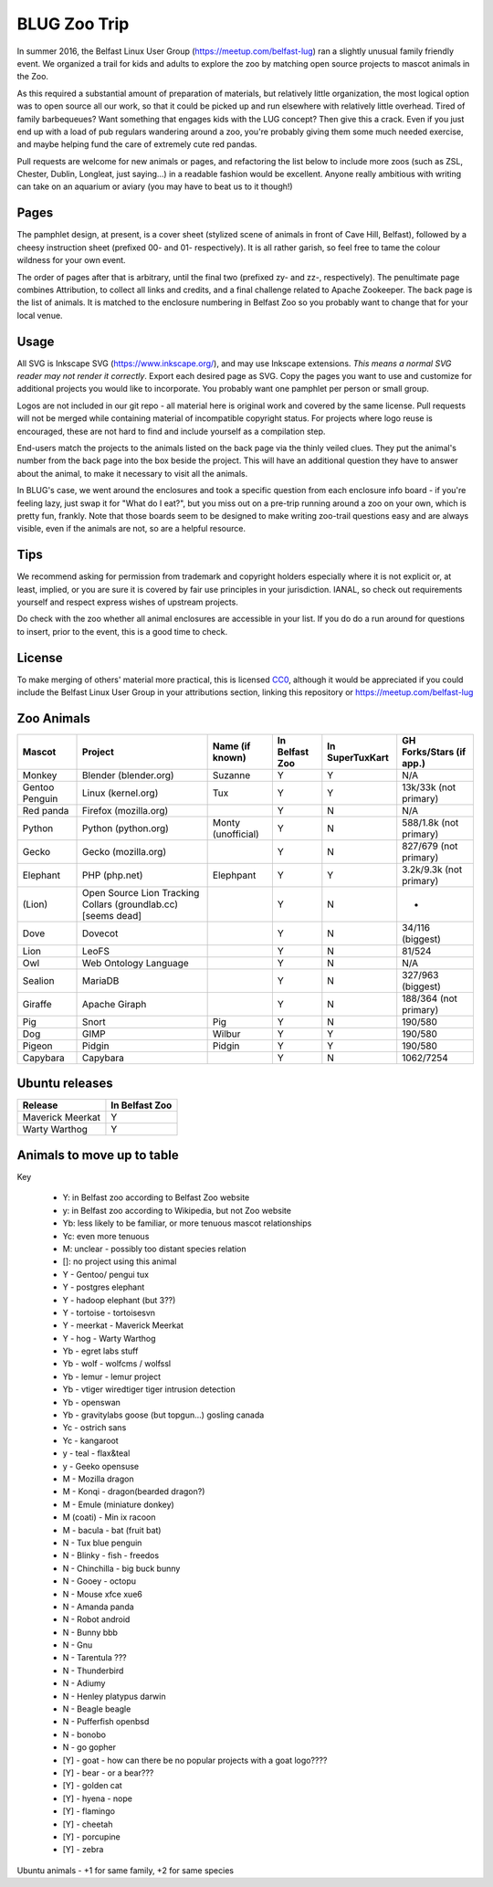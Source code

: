 BLUG Zoo Trip
=============

In summer 2016, the Belfast Linux User Group (https://meetup.com/belfast-lug) ran a slightly unusual family
friendly event. We organized a trail for kids and adults to explore the zoo by matching open source projects
to mascot animals in the Zoo.

As this required a substantial amount of preparation of materials, but relatively little organization, the
most logical option was to open source all our work, so that it could be picked up and run elsewhere with
relatively little overhead. Tired of family barbequeues? Want something that engages kids with the LUG
concept? Then give this a crack. Even if you just end up with a load of pub regulars wandering around a
zoo, you're probably giving them some much needed exercise, and maybe helping fund the care of extremely
cute red pandas.

Pull requests are welcome for new animals or pages, and refactoring the list below to include more zoos
(such as ZSL, Chester, Dublin, Longleat, just saying...) in a readable fashion would be excellent. Anyone
really ambitious with writing can take on an aquarium or aviary (you may have to beat us to it though!)

Pages
-----

The pamphlet design, at present, is a cover sheet (stylized scene of animals in front of Cave Hill, Belfast),
followed by a cheesy instruction sheet (prefixed 00- and 01- respectively). It is all rather garish,
so feel free to tame the colour wildness for your own event.

The order of pages after that is arbitrary, until the final two (prefixed zy- and zz-, respectively). The
penultimate page combines Attribution, to collect all links and credits, and a final challenge related to
Apache Zookeeper. The back page is the list of animals. It is matched to the enclosure numbering in Belfast
Zoo so you probably want to change that for your local venue.

.. image:: images/cover.png

Usage
-----

All SVG is Inkscape SVG (https://www.inkscape.org/), and may use Inkscape extensions.
*This means a normal SVG reader may not render it correctly*. Export each desired page as SVG. Copy the
pages you want to use and customize for additional projects you would like to incorporate. You probably
want one pamphlet per person or small group.

Logos are not included in our git repo - all material here is original work and covered by the same
license. Pull requests will not be merged while containing material of incompatible copyright status.
For projects where logo reuse is encouraged, these are not hard to find and include yourself as a
compilation step.

End-users match the projects to the animals listed on the back page via the thinly veiled clues. They put
the animal's number from the back page into the box beside the project. This will have an additional
question they have to answer about the animal, to make it necessary to visit all the animals.

In BLUG's
case, we went around the enclosures and took a specific question from each enclosure info board - if you're
feeling lazy, just swap it for "What do I eat?", but you miss out on a pre-trip running around a zoo on your
own, which is pretty fun, frankly. Note that those boards seem to be designed to make writing zoo-trail
questions easy and are always visible, even if the animals are not, so are a helpful resource.

Tips
----

We recommend asking for permission from trademark and copyright holders especially where it is not explicit
or, at least, implied, or you are sure it is covered by fair use principles in your jurisdiction.
IANAL, so check out requirements yourself and respect express wishes of upstream projects.

Do check with the zoo whether all animal enclosures are accessible in your list. If you do do a run
around for questions to insert, prior to the event, this is a good time to check.


License
-------

To make merging of others' material more practical, this is licensed `CC0 <https://creativecommons.org/publicdomain/zero/1.0/legalcode>`_, although it would be
appreciated if you could include the Belfast Linux User Group in your attributions section, linking
this repository or https://meetup.com/belfast-lug

Zoo Animals
-----------

+--------------+---------------+-----------------------+----------------+-----------------+-----------------+
|Mascot        | Project       | Name (if known)       | In Belfast Zoo | In SuperTuxKart | GH Forks/Stars  |
|              |               |                       |                |                 | (if app.)       |
+==============+===============+=======================+================+=================+=================+
|Monkey        | Blender       | Suzanne               | Y              |  Y              | N/A             |
|              | (blender.org) |                       |                |                 |                 |
+--------------+---------------+-----------------------+----------------+-----------------+-----------------+
|Gentoo        | Linux         | Tux                   | Y              |  Y              | 13k/33k         |
|Penguin       | (kernel.org)  |                       |                |                 | (not primary)   |
+--------------+---------------+-----------------------+----------------+-----------------+-----------------+
|Red panda     | Firefox       |                       | Y              |  N              | N/A             |
|              | (mozilla.org) |                       |                |                 |                 |
+--------------+---------------+-----------------------+----------------+-----------------+-----------------+
|Python        | Python        | Monty (unofficial)    | Y              |  N              | 588/1.8k        |
|              | (python.org)  |                       |                |                 | (not primary)   |
+--------------+---------------+-----------------------+----------------+-----------------+-----------------+
|Gecko         | Gecko         |                       | Y              |  N              | 827/679         |
|              | (mozilla.org) |                       |                |                 | (not primary)   |
+--------------+---------------+-----------------------+----------------+-----------------+-----------------+
|Elephant      | PHP           | Elephpant             | Y              |  Y              | 3.2k/9.3k       |
|              | (php.net)     |                       |                |                 | (not primary)   |
+--------------+---------------+-----------------------+----------------+-----------------+-----------------+
|(Lion)        | Open Source   |                       | Y              |  N              | -               |
|              | Lion Tracking |                       |                |                 |                 |
|              | Collars       |                       |                |                 |                 |
|              | (groundlab.cc)|                       |                |                 |                 |
|              | [seems dead]  |                       |                |                 |                 |
+--------------+---------------+-----------------------+----------------+-----------------+-----------------+
| Dove         | Dovecot       |                       | Y              | N               | 34/116          |
|              |               |                       |                |                 | (biggest)       |
+--------------+---------------+-----------------------+----------------+-----------------+-----------------+
| Lion         | LeoFS         |                       | Y              | N               | 81/524          |
|              |               |                       |                |                 |                 |
+--------------+---------------+-----------------------+----------------+-----------------+-----------------+
| Owl          | Web Ontology  |                       | Y              | N               | N/A             |
|              | Language      |                       |                |                 |                 |
+--------------+---------------+-----------------------+----------------+-----------------+-----------------+
| Sealion      | MariaDB       |                       | Y              | N               | 327/963         |
|              |               |                       |                |                 | (biggest)       |
+--------------+---------------+-----------------------+----------------+-----------------+-----------------+
| Giraffe      | Apache Giraph |                       | Y              | N               | 188/364         |
|              |               |                       |                |                 | (not primary)   |
+--------------+---------------+-----------------------+----------------+-----------------+-----------------+
| Pig          | Snort         | Pig                   | Y              | N               | 190/580         |
|              |               |                       |                |                 |                 |
+--------------+---------------+-----------------------+----------------+-----------------+-----------------+
| Dog          | GIMP          | Wilbur                | Y              | Y               | 190/580         |
|              |               |                       |                |                 |                 |
+--------------+---------------+-----------------------+----------------+-----------------+-----------------+
| Pigeon       | Pidgin        | Pidgin                | Y              | Y               | 190/580         |
|              |               |                       |                |                 |                 |
+--------------+---------------+-----------------------+----------------+-----------------+-----------------+
| Capybara     | Capybara      |                       | Y              | N               | 1062/7254       |
|              |               |                       |                |                 |                 |
+--------------+---------------+-----------------------+----------------+-----------------+-----------------+

Ubuntu releases
---------------

+--------------+---------------+
|Release       | In Belfast Zoo|
|              |               |
+==============+===============+
| Maverick     | Y             |
| Meerkat      |               |
+--------------+---------------+
| Warty        | Y             |
| Warthog      |               |
+--------------+---------------+

Animals to move up to table
---------------------------

Key

 - Y: in Belfast zoo according to Belfast Zoo website
 - y: in Belfast zoo according to Wikipedia, but not Zoo website
 - Yb: less likely to be familiar, or more tenuous mascot relationships
 - Yc: even more tenuous
 - M: unclear - possibly too distant species relation
 - []: no project using this animal

 - Y - Gentoo/ pengui tux
 - Y - postgres elephant
 - Y - hadoop elephant (but 3??)
 - Y - tortoise - tortoisesvn

 - Y - meerkat - Maverick Meerkat
 - Y - hog - Warty Warthog

 - Yb - egret labs stuff
 - Yb - wolf - wolfcms / wolfssl
 - Yb - lemur - lemur project
 - Yb - vtiger wiredtiger tiger intrusion detection
 - Yb - openswan
 - Yb - gravitylabs goose (but topgun...) gosling canada

 - Yc - ostrich sans
 - Yc - kangaroot

 - y - teal - flax&teal
 - y - Geeko opensuse

 - M - Mozilla dragon
 - M - Konqi - dragon(bearded dragon?)
 - M - Emule (miniature donkey)
 - M (coati) - Min ix racoon
 - M - bacula - bat (fruit bat)
 - N - Tux blue penguin
 - N - Blinky - fish - freedos
 - N - Chinchilla - big buck bunny
 - N - Gooey - octopu
 - N - Mouse xfce xue6
 - N - Amanda panda
 - N - Robot android
 - N - Bunny bbb
 - N - Gnu
 - N - Tarentula ???
 - N - Thunderbird
 - N - Adiumy
 - N - Henley platypus darwin
 - N - Beagle beagle
 - N - Pufferfish openbsd
 - N - bonobo
 - N - go gopher 
 
 - [Y] - goat - how can there be no popular projects with a goat logo????
 - [Y] - bear - or a bear???
 - [Y] - golden cat
 - [Y] - hyena - nope
 - [Y] - flamingo
 - [Y] - cheetah
 - [Y] - porcupine
 - [Y] - zebra
 
Ubuntu animals - +1 for same family, +2 for same species 
